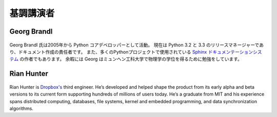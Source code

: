 =====================
基調講演者
=====================

Georg Brandl
-----------------

.. figure:: /_static/georg.jpg

Georg Brandl 氏は2005年から Python コアデベロッパーとして活動。
現在は Python 3.2 と 3.3 のリリースマネージャーであり、ドキュメント作成の責任者です。
また、多くのPythonプロジェクトで使用されている `Sphinx ドキュメンテーションシステム <http://sphinx-doc.org/>`_ の作者でもあります。
余暇には Georg はミュンヘン工科大学で物理学の学位を得るために勉強をしています。

Rian Hunter
-----------------

.. figure:: /_static/rian.jpg

Rian Hunter is `Dropbox's <http://www.dropbox.com/>`_ third engineer. He’s
developed and helped shape the product from its early alpha and beta versions
to its current form supporting hundreds of millions of users today. He’s a
graduate from MIT and his experience spans distributed computing, databases,
file systems, kernel and embedded programming, and data synchronization
algorithms.

